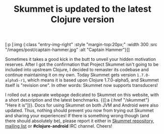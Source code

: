 #+title: Skummet is updated to the latest Clojure version
#+tags: skummet
#+OPTIONS: toc:nil author:nil
#+post-type: news
#+nocut: true

#+begin_hiccup
[:p [:img {:class "entry-img-right"
:style "margin-top:20px;"
:width 300
:src "/images/post/captain-hammer.jpg"
:alt "Captain Hammer"}]]
#+end_hiccup

Sometimes it takes a good kick in the butt to unveil your hidden motivation
reserves. After I got the confirmation that Project Skummet isn't going to be
included into upstream Clojure, I decided to remaster its codebase and continue
maintaining it on my own. Today Skummet gets version =1.7.0-alpha5-r1=, which
means it is based upon Clojure 1.7.0-alpha5, and Skummet itself is "revision
one". In other words: Skummet now supports transducers!

I rolled out a separate webpage dedicated to Skummet on this website, with a
short description and the latest benchmarks. {{[:a {:href "/skummet"} "Here it
is"]}}. Docs for using Skummet on both JVM and Android were also updated. Thus,
nothing should prevent you now from trying out Skummet and sharing your
experiences! If there is something wrong though (and there should absolutely
be), please report it either in [[https://github.com/alexander-yakushev/clojure/tree/skummet][Skummet repository]], [[https://groups.google.com/forum/#!forum/clojure-android][mailing list]] or
*#clojure-android* IRC channel. Cheers!
